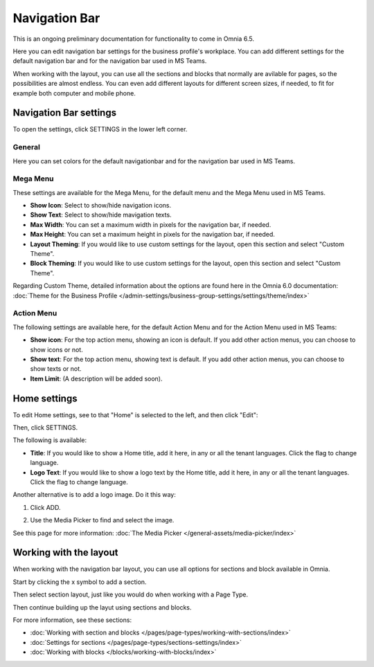 Navigation Bar
=================

This is an ongoing preliminary documentation for functionality to come in Omnia 6.5.

Here you can edit navigation bar settings for the business profile's workplace. You can add different settings for the default navigation bar and for the navigation bar used in MS Teams. 

When working with the layout, you can use all the sections and blocks that normally are avilable for pages, so the possibilities are almost endless. You can even add different layouts for different screen sizes, if needed, to fit for example both computer and mobile phone.

.. image:: workplace-navigation-bar-new.png

Navigation Bar settings
************************
To open the settings, click SETTINGS in the lower left corner.

.. image:: workplace-navigation-bar-open-settings.png

General
---------
Here you can set colors for the default navigationbar and for the navigation bar used in MS Teams.

.. image:: workplace-navigation-settings-general.png

Mega Menu
----------
These settings are available for the Mega Menu, for the default menu and the Mega Menu used in MS Teams.

.. image:: workplace-navigation-settings-mega-menu.png

+ **Show Icon**: Select to show/hide navigation icons.
+ **Show Text**: Select to show/hide mavigation texts.
+ **Max Width**: You can set a maximum width in pixels for the navigation bar, if needed.
+ **Max Height**: You can set a maximum height in pixels for the navigation bar, if needed.
+ **Layout Theming**: If you would like to use custom settings for the layout, open this section and select "Custom Theme". 
+ **Block Theming**: If you would like to use custom settings for the layout, open this section and select "Custom Theme". 

Regarding Custom Theme, detailed information about the options are found here in the Omnia 6.0 documentation: :doc:`Theme for the Business Profile </admin-settings/business-group-settings/settings/theme/index>`

Action Menu
------------
The following settings are available here, for the default Action Menu and for the Action Menu used in MS Teams:

.. image:: workplace-navigation-settings-action-menu.png

+ **Show icon**: For the top action menu, showing an icon is default. If you add other action menus, you can choose to show icons or not.
+ **Show text**: For the top action menu, showing text is default. If you add other action menus, you can choose to show texts or not.
+ **Item Limit**: (A description will be added soon).

Home settings
***************
To edit Home settings, see to that "Home" is selected to the left, and then click "Edit":

.. image:: workplace-navigation-home-settings-edit.png

Then, click SETTINGS.

.. image:: workplace-navigation-home-settings-settings.png

The following is available:

.. image:: workplace-navigation-home-settings-shown.png

+ **Title**: If you would like to show a Home title, add it here, in any or all the tenant languages. Click the flag to change language.
+ **Logo Text**: If you would like to show a logo text by the Home title, add it here, in any or all the tenant languages. Click the flag to change language.

Another alternative is to add a logo image. Do it this way:

1. Click ADD.

.. image:: workplace-navigation-home-settings-click-add.png

2. Use the Media Picker to find and select the image.

.. image:: workplace-navigation-home-settings-media-picker.png

See this page for more information: :doc:`The Media Picker </general-assets/media-picker/index>`

Working with the layout
*************************
When working with the navigation bar layout, you can use all options for sections and block available in Omnia.

Start by clicking the x symbol to add a section.

.. image:: layout-1.png

Then select section layout, just like you would do when working with a Page Type.

.. image:: layout-2.png

Then continue building up the layut using sections and blocks.

For more information, see these sections:

+ :doc:`Working with section and blocks </pages/page-types/working-with-sections/index>`
+ :doc:`Settings for sections </pages/page-types/sections-settings/index>`
+ :doc:`Working with blocks </blocks/working-with-blocks/index>`


